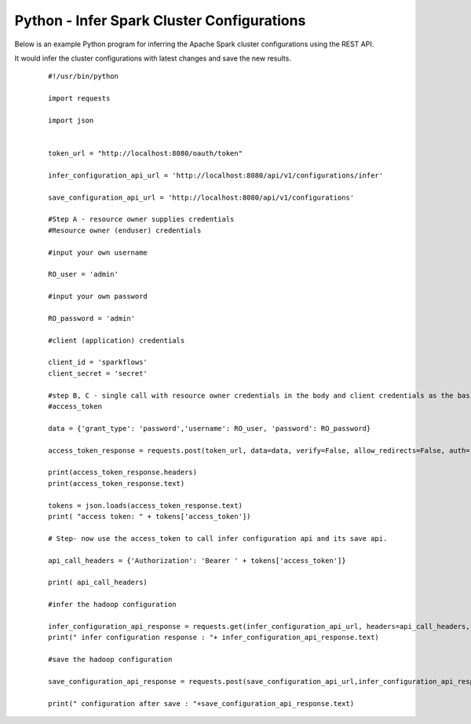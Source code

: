 Python - Infer Spark Cluster Configurations
===============================

Below is an example Python program for inferring the Apache Spark cluster configurations using the REST API.

It would infer the cluster configurations with latest changes and save the new results.

  ::

   #!/usr/bin/python

   import requests

   import json


   token_url = "http://localhost:8080/oauth/token"

   infer_configuration_api_url = 'http://localhost:8080/api/v1/configurations/infer' 

   save_configuration_api_url = 'http://localhost:8080/api/v1/configurations'

   #Step A - resource owner supplies credentials
   #Resource owner (enduser) credentials

   #input your own username
   
   RO_user = 'admin'
   
   #input your own password
   
   RO_password = 'admin' 

   #client (application) credentials
   
   client_id = 'sparkflows'
   client_secret = 'secret'

   #step B, C - single call with resource owner credentials in the body and client credentials as the basic auth header will return       
   #access_token

   data = {'grant_type': 'password','username': RO_user, 'password': RO_password}

   access_token_response = requests.post(token_url, data=data, verify=False, allow_redirects=False, auth=(client_id, client_secret))

   print(access_token_response.headers)
   print(access_token_response.text)

   tokens = json.loads(access_token_response.text)
   print( "access token: " + tokens['access_token'])

   # Step- now use the access_token to call infer configuration api and its save api.

   api_call_headers = {'Authorization': 'Bearer ' + tokens['access_token']}

   print( api_call_headers)
   
   #infer the hadoop configuration
   
   infer_configuration_api_response = requests.get(infer_configuration_api_url, headers=api_call_headers, verify=False)
   print(" infer configuration response : "+ infer_configuration_api_response.text)

   #save the hadoop configuration
   
   save_configuration_api_response = requests.post(save_configuration_api_url,infer_configuration_api_response, headers=api_call_headers,   verify=False)

   print(" configuration after save : "+save_configuration_api_response.text)
